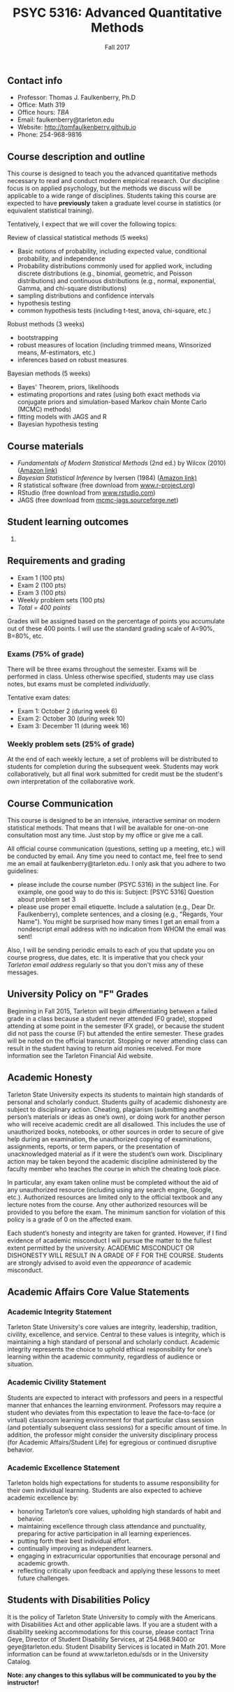 #+TITLE: PSYC 5316: Advanced Quantitative Methods
#+AUTHOR: 
#+DATE: Fall 2017
#+OPTIONS: toc:nil
#+OPTIONS: num:nil
#+LATEX_CLASS: article
#+LATEX_CLASS_OPTIONS: [10pt]
#+LATEX_HEADER: \usepackage[left=1in,right=1in,bottom=1in,top=1in]{geometry}

** Contact info
- Professor: Thomas J. Faulkenberry, Ph.D
- Office: Math 319
- Office hours: /TBA/
- Email: faulkenberry@tarleton.edu
- Website: [[http://tomfaulkenberry.github.io]]
- Phone: 254-968-9816
  
** Course description and outline

This course is designed to teach you the advanced quantitative methods necessary to read and conduct modern empirical research.  Our discipline focus is on applied psychology, but the methods we discuss will be applicable to a wide range of disciplines.  Students taking this course are expected to have *previously* taken a graduate level course in statistics (or equivalent statistical training).  

Tentatively, I expect that we will cover the following topics:

**** Review of classical statistical methods (5 weeks)
- Basic notions of probability, including expected value, conditional probability, and independence
- Probability distributions commonly used for applied work, including discrete distributions (e.g., binomial, geometric, and Poisson distributions) and continuous distributions (e.g., normal, exponential, Gamma, and chi-square distributions)
- sampling distributions and confidence intervals
- hypothesis testing
- common hypothesis tests (including t-test, anova, chi-square, etc.)

**** Robust methods (3 weeks)
- bootstrapping
- robust measures of location (including trimmed means, Winsorized means, $M$-estimators, etc.) 
- inferences based on robust measures

**** Bayesian methods (5 weeks)
- Bayes' Theorem, priors, likelihoods
- estimating proportions and rates (using both exact methods via conjugate priors and simulation-based Markov chain Monte Carlo (MCMC) methods)
- fitting models with JAGS and R
- Bayesian hypothesis testing

** Course materials

- /Fundamentals of Modern Statistical Methods/ (2nd ed.) by Wilcox (2010) ([[https://www.amazon.com/Fundamentals-Modern-Statistical-Methods-Substantially/dp/1441955240/][Amazon link)]]
- /Bayesian Statistical Inference/ by Iversen (1984) ([[https://www.amazon.com/Bayesian-Statistical-Inference-Quantitative-Applications/dp/0803923287/][Amazon link)]]
- R statistical software (free download from [[http://www.r-project.org][www.r-project.org]])
- RStudio (free download from [[http://www.rstudio.com][www.rstudio.com]])
- JAGS (free download from [[http://mcmc-jags.sourceforge.net][mcmc-jags.sourceforge.net]])

** Student learning outcomes

1. 

** Requirements and grading

- Exam 1 (100 pts)
- Exam 2 (100 pts)
- Exam 3 (100 pts)
- Weekly problem sets (100 pts)
- /Total = 400 points/

Grades will be assigned based on the percentage of points you accumulate out of these 400 points.  I will use the standard grading scale of A=90%, B=80%, etc.

*** Exams (75% of grade)
There will be three exams throughout the semester.  Exams will be performed in class.  Unless otherwise specified, students may use class notes, but exams must be completed /individually/.  

Tentative exam dates:

- Exam 1: October 2 (during week 6)
- Exam 2: October 30 (during week 10)
- Exam 3: December 11 (during week 16)

*** Weekly problem sets (25% of grade)
At the end of each weekly lecture, a set of problems will be distributed to students for completion during the subsequent week.  Students may work collaboratively, but all final work submitted for credit must be the student's /own/ interpretation of the collaborative work.

** Course Communication

This course is designed to be an intensive, interactive seminar on modern statistical methods.  That means that I will be available for one-on-one consultation most any time.  Just stop by my office or give me a call.

All official course communication (questions, setting up a meeting, etc.) will be conducted by email.  Any time you need to contact me, feel free to send me an email at faulkenberry@tarleton.edu.  I only ask that you adhere to two guidelines:
  - please include the course number (PSYC 5316) in the subject line.  For example, one good way to do this is:  Subject: [PSYC 5316] Question about problem set 3
  - please use proper email etiquette.  Include a salutation (e.g., Dear Dr. Faulkenberry), complete sentences, and a closing (e.g., "Regards, Your Name").  You might be surprised how many times I get an email from a nondescript email address with no indication from WHOM the email was sent!

Also, I will be sending periodic emails to each of you that update you on course progress, due dates, etc.  It is imperative that you check your /Tarleton email address/ regularly so that you don't miss any of these messages.

** University Policy on "F" Grades
Beginning in Fall 2015, Tarleton will begin differentiating between a failed grade in a class because a student never attended (F0 grade), stopped attending at some point in the semester (FX grade), or because the student did not pass the course (F) but attended the entire semester. These grades will be noted on the official transcript. Stopping or never attending class can result in the student having to return aid monies received.  For more information see the Tarleton Financial Aid website.

** Academic Honesty

Tarleton State University expects its students to maintain high standards of personal and scholarly conduct. Students guilty of academic dishonesty are subject to disciplinary action. Cheating, plagiarism (submitting another person’s materials or ideas as one’s own), or doing work for another person who will receive academic credit are all disallowed. This includes the use of unauthorized books, notebooks, or other sources in order to secure of give help during an examination, the unauthorized copying of examinations, assignments, reports, or term papers, or the presentation of unacknowledged material as if it were the student’s own work. Disciplinary action may be taken beyond the academic discipline administered by the faculty member who teaches the course in which the cheating took place.

In particular, any exam taken online must be completed without the aid of any unauthorized resource (including using any search engine, Google, etc.).  Authorized resources are limited only to the official textbook and any lecture notes from the course.  Any other authorized resources will be provided to you before the exam.  The minimum sanction for violation of this policy is a grade of 0 on the affected exam.

Each student’s honesty and integrity are taken for granted. However, if I find evidence of academic misconduct I will pursue the matter to the fullest extent permitted by the university. ACADEMIC MISCONDUCT OR DISHONESTY WILL RESULT IN A GRADE OF F FOR THE COURSE.  Students are strongly advised to avoid even the /appearance/ of academic misconduct. 

** Academic Affairs Core Value Statements

*** Academic Integrity Statement
Tarleton State University's core values are integrity, leadership, tradition, civility, excellence, and service.  Central to these values is integrity, which is maintaining a high standard of personal and scholarly conduct.  Academic integrity represents the choice to uphold ethical responsibility for one’s learning within the academic community, regardless of audience or situation.

*** Academic Civility Statement 
Students are expected to interact with professors and peers in a respectful manner that enhances the learning environment. Professors may require a student who deviates from this expectation to leave the face-to-face (or virtual) classroom learning environment for that particular class session (and potentially subsequent class sessions) for a specific amount of time. In addition, the professor might consider the university disciplinary process (for Academic Affairs/Student Life) for egregious or continued disruptive behavior.

*** Academic Excellence Statement
Tarleton holds high expectations for students to assume responsibility for their own individual learning. Students are also expected to achieve academic excellence by:
- honoring Tarleton’s core values, upholding high standards of habit and behavior.
- maintaining excellence through class attendance and punctuality, preparing for active participation in all learning experiences. 
- putting forth their best individual effort.
- continually improving as independent learners.
- engaging in extracurricular opportunities that encourage personal and academic growth.
- reflecting critically upon feedback and applying these lessons to meet future challenges.

** Students with Disabilities Policy

It is the policy of Tarleton State University to comply with the Americans
with Disabilities Act and other applicable laws. If you are a student with a
disability seeking accommodations for this course, please contact Trina
Geye, Director of Student Disability Services, at 254.968.9400 or
geye@tarleton.edu. Student Disability Services is
located in Math 201. More information can be found at www.tarleton.edu/sds or in the University Catalog.


**Note:  any changes to this syllabus will be communicated to you by the instructor!**
 
